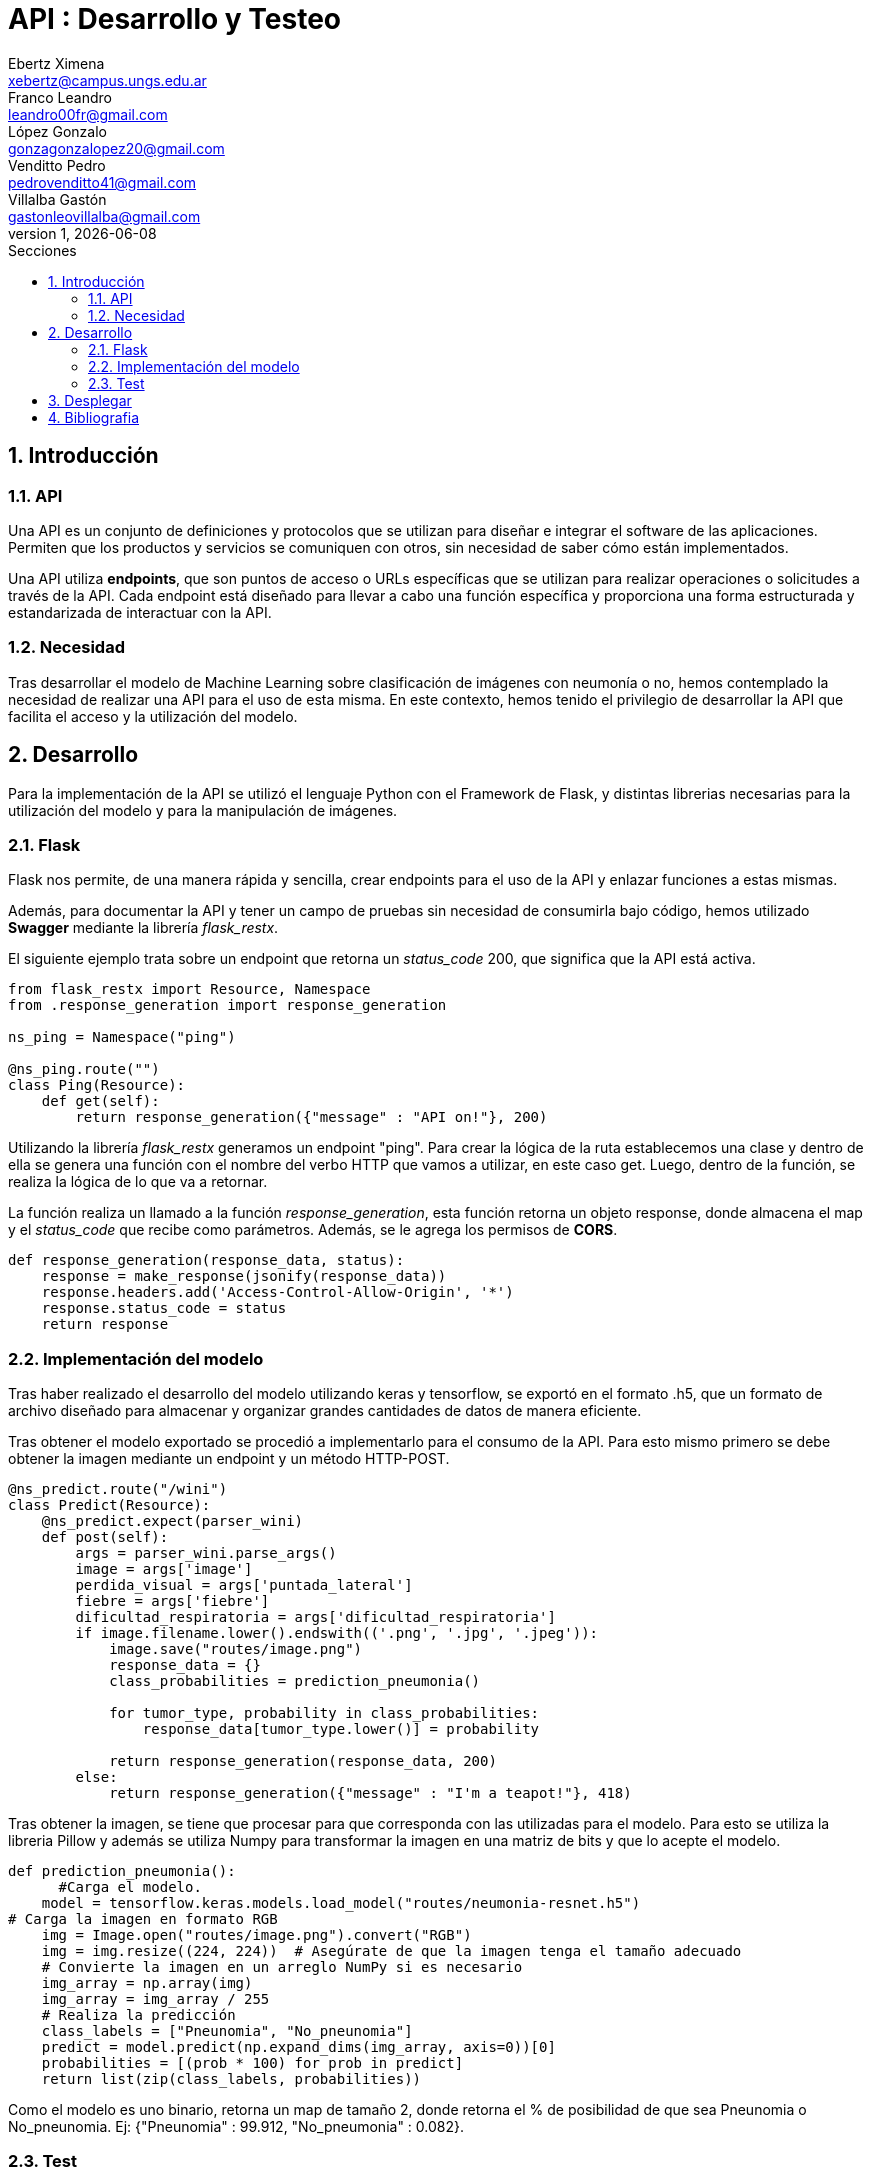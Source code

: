 = API : Desarrollo y Testeo
Ebertz Ximena <xebertz@campus.ungs.edu.ar>; Franco Leandro <leandro00fr@gmail.com>; López Gonzalo <gonzagonzalopez20@gmail.com>; Venditto Pedro <pedrovenditto41@gmail.com>; Villalba Gastón <gastonleovillalba@gmail.com>;
v1, {docdate}
:toc:
:title-page:
:toc-title: Secciones
:numbered:
:source-highlighter: highlight.js
:tabsize: 4
:nofooter:
:pdf-page-margin: [3cm, 3cm, 3cm, 3cm]

== Introducción

=== API
Una API es un conjunto de definiciones y protocolos que se utilizan para diseñar e integrar el software de las aplicaciones. Permiten que los productos y servicios se comuniquen con otros, sin necesidad de saber cómo están implementados.
 
Una API utiliza *endpoints*, que son puntos de acceso o URLs específicas que se utilizan para realizar operaciones o solicitudes a través de la API. Cada endpoint está diseñado para llevar a cabo una función específica y proporciona una forma estructurada y estandarizada de interactuar con la API.

=== Necesidad
Tras desarrollar el modelo de Machine Learning sobre clasificación de imágenes con neumonía o no, hemos contemplado la necesidad de realizar una API para el uso de esta misma. En este contexto, hemos tenido el privilegio de desarrollar la API que facilita el acceso y la utilización del modelo.

== Desarrollo
Para la implementación de la API se utilizó el lenguaje Python con el Framework de Flask, y distintas librerias necesarias para la utilización del modelo y para la manipulación de imágenes.

=== Flask
Flask nos permite, de una manera rápida y sencilla, crear endpoints para el uso de la API y enlazar funciones a estas mismas. 

Además, para documentar la API y tener un campo de pruebas sin necesidad de consumirla bajo código, hemos utilizado *Swagger* mediante la librería _flask_restx_.

El siguiente ejemplo trata sobre un endpoint que retorna un _status_code_ 200, que significa que la API está activa. 

[source,python]
----
from flask_restx import Resource, Namespace
from .response_generation import response_generation

ns_ping = Namespace("ping")

@ns_ping.route("")
class Ping(Resource):
    def get(self):
        return response_generation({"message" : "API on!"}, 200)
----

Utilizando la librería _flask_restx_ generamos un endpoint "ping". Para crear la lógica de la ruta establecemos una clase y dentro de ella se genera una función con el nombre del verbo HTTP que vamos a utilizar, en este caso get. Luego, dentro de la función, se realiza la lógica de lo que va a retornar.

La función realiza un llamado a la función _response_generation_, esta función retorna un objeto response, donde almacena el map y el _status_code_ que recibe como parámetros. Además, se le agrega los permisos de *CORS*.

[source,python]
----
def response_generation(response_data, status):
    response = make_response(jsonify(response_data))
    response.headers.add('Access-Control-Allow-Origin', '*')
    response.status_code = status
    return response
----

=== Implementación del modelo
Tras haber realizado el desarrollo del modelo utilizando keras y tensorflow, se exportó en el formato .h5, que un formato de archivo diseñado para almacenar y organizar grandes cantidades de datos de manera eficiente.

Tras obtener el modelo exportado se procedió a implementarlo para el consumo de la API. Para esto mismo primero se debe obtener la imagen mediante un endpoint y un método HTTP-POST.

[source,python]
----
@ns_predict.route("/wini")
class Predict(Resource):
    @ns_predict.expect(parser_wini)
    def post(self):
        args = parser_wini.parse_args()
        image = args['image']
        perdida_visual = args['puntada_lateral']
        fiebre = args['fiebre']
        dificultad_respiratoria = args['dificultad_respiratoria']
        if image.filename.lower().endswith(('.png', '.jpg', '.jpeg')):
            image.save("routes/image.png")
            response_data = {}
            class_probabilities = prediction_pneumonia()

            for tumor_type, probability in class_probabilities:
                response_data[tumor_type.lower()] = probability
            
            return response_generation(response_data, 200)
        else:
            return response_generation({"message" : "I'm a teapot!"}, 418)
----
 
Tras obtener la imagen, se tiene que procesar para que corresponda con las utilizadas para el modelo. Para esto se utiliza la libreria Pillow y además se utiliza Numpy para transformar la imagen en una matriz de bits y que lo acepte el modelo.

[source,python]
----
def prediction_pneumonia():
      #Carga el modelo.
    model = tensorflow.keras.models.load_model("routes/neumonia-resnet.h5")
# Carga la imagen en formato RGB
    img = Image.open("routes/image.png").convert("RGB")
    img = img.resize((224, 224))  # Asegúrate de que la imagen tenga el tamaño adecuado
    # Convierte la imagen en un arreglo NumPy si es necesario
    img_array = np.array(img)
    img_array = img_array / 255
    # Realiza la predicción
    class_labels = ["Pneunomia", "No_pneunomia"]
    predict = model.predict(np.expand_dims(img_array, axis=0))[0]
    probabilities = [(prob * 100) for prob in predict]
    return list(zip(class_labels, probabilities))
----

Como el modelo es uno binario, retorna un map de tamaño 2, donde retorna el % de posibilidad de que sea Pneunomia o No_pneunomia. Ej: {"Pneunomia" : 99.912, "No_pneumonia" : 0.082}.

=== Test
Para comprobar el correcto funcionamiento de la API se implementó varios tests unitarios para los endpoints, utilizando la librería *unittest* y *Request* proveniente de Flask.

Los casos que se toman en cuenta son los siguientes:

1. Validar que se ingresó una imagen válida del endpoint predict/wini obteniendo el _status_code_ 200.

2. Validar que se ingresó un binario no valido en el endpoint predict/wini obteniendo el _status_code_ 418.

3. Obtener el _status_code_ 400 del endpoint predict/wini tras no recibir ningún binario.

4. Obtener el _status_code_ 400 del endpoint predict/wini tras recibir un Json vacío.

5. Obtener el _status_code_ 400 del endpoint predict/wini tras recibir un None.

6. Obtener el Json con el % más alto en la variable _Pneumonia_ del endpoint predict/wini tras enviar una imagen de una radiografía de un pulmón con neumonía.

7. Obtener el Json con el % más alto en la variable _No_pneumonia_ del endpoint predict/wini tras enviar una imagen de una radiografía de un pulmón sin neumonía.

== Desplegar
Ya desarrollado la aplicación y ser probada localmente, procedimos a desplegar la API en la nube. 
Se utilizó el servidor HTTP gunicorn y el puerto que provee el PaaS por defecto, y en caso que no tenga uno por defecto se utiliza el 8080.

[source,python]
----
import os
.
.
.
if __name__ == '__main__':
    app.run(debug= False, port=os.getenv("PORT", default=8080))
----

== Bibliografia

* https://www.redhat.com/es/topics/api/what-are-application-programming-interfaces

* https://pypi.org/project/tensorflow-intel/

* https://www.tensorflow.org/?hl=es-419